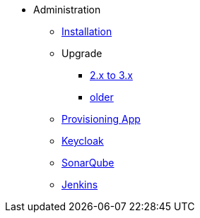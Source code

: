 * Administration
** xref:administration:installation.adoc[Installation]
** Upgrade
*** xref:administration:update-2-to-3.adoc[2.x to 3.x]
*** xref:administration:update-older.adoc[older]
** xref:provisioning-app:configuration.adoc[Provisioning App]
** xref:administration:keycloak.adoc[Keycloak]
** xref:sonarqube:administration.adoc[SonarQube]
** xref:jenkins:administration.adoc[Jenkins]


